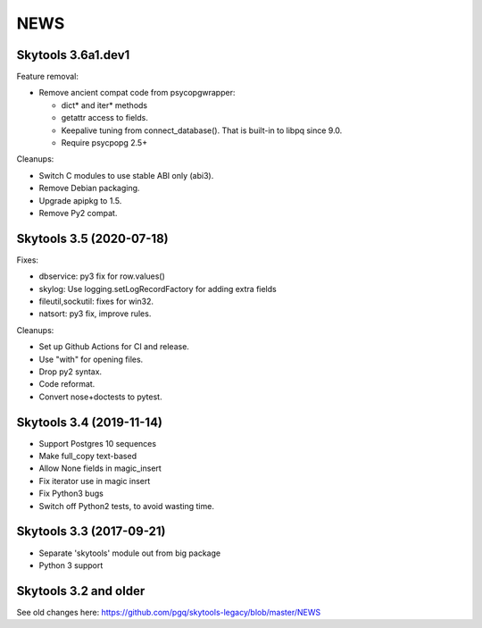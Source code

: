 
NEWS
====

Skytools 3.6a1.dev1
-------------------

Feature removal:

* Remove ancient compat code from psycopgwrapper:

  - dict* and iter* methods
  - getattr access to fields.
  - Keepalive tuning from connect_database().
    That is built-in to libpq since 9.0.
  - Require psycpopg 2.5+

Cleanups:

* Switch C modules to use stable ABI only (abi3).
* Remove Debian packaging.
* Upgrade apipkg to 1.5.
* Remove Py2 compat.


Skytools 3.5 (2020-07-18)
-------------------------

Fixes:

* dbservice: py3 fix for row.values()
* skylog: Use logging.setLogRecordFactory for adding extra fields
* fileutil,sockutil: fixes for win32.
* natsort: py3 fix, improve rules.

Cleanups:

* Set up Github Actions for CI and release.
* Use "with" for opening files.
* Drop py2 syntax.
* Code reformat.
* Convert nose+doctests to pytest.

Skytools 3.4 (2019-11-14)
-------------------------

* Support Postgres 10 sequences
* Make full_copy text-based
* Allow None fields in magic_insert
* Fix iterator use in magic insert
* Fix Python3 bugs
* Switch off Python2 tests, to avoid wasting time.

Skytools 3.3 (2017-09-21)
-------------------------

* Separate 'skytools' module out from big package
* Python 3 support

Skytools 3.2 and older
----------------------

See old changes here:
https://github.com/pgq/skytools-legacy/blob/master/NEWS

